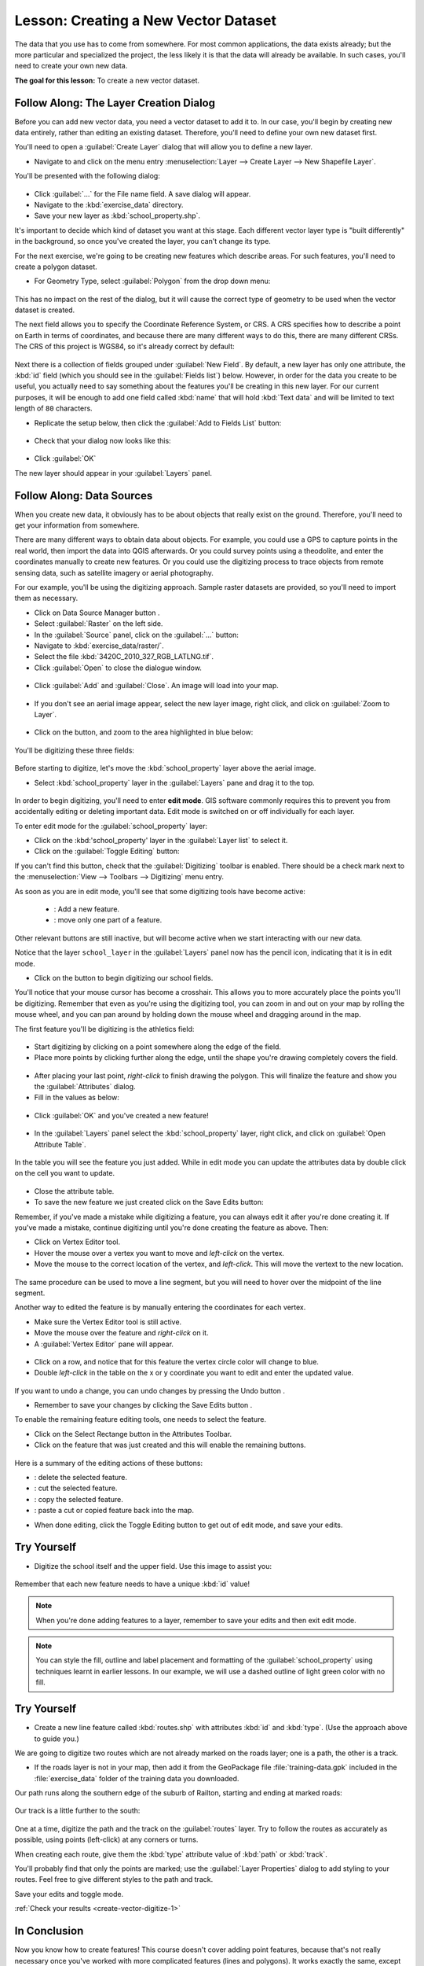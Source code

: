 |LS| Creating a New Vector Dataset
===============================================================================

The data that you use has to come from somewhere. For most common applications,
the data exists already; but the more particular and specialized the project,
the less likely it is that the data will already be available. In such cases,
you'll need to create your own new data.

**The goal for this lesson:** To create a new vector dataset.

|basic| |FA| The Layer Creation Dialog
-------------------------------------------------------------------------------

Before you can add new vector data, you need a vector dataset to add it to. In
our case, you'll begin by creating new data entirely, rather than editing an
existing dataset. Therefore, you'll need to define your own new dataset first.

You'll need to open a :guilabel:`Create Layer` dialog that will allow you
to define a new layer.

* Navigate to and click on the menu entry :menuselection:`Layer --> Create Layer --> New
  Shapefile Layer`.

You'll be presented with the following dialog:

.. figure:: img/create_vector_layer.png
   :align: center

* Click :guilabel:`...` for the File name field. A save dialog will appear.
* Navigate to the :kbd:`exercise_data` directory.
* Save your new layer as :kbd:`school_property.shp`.

It's important to decide which kind of dataset you want at this stage. Each
different vector layer type is "built differently" in the background, so once
you've created the layer, you can't change its type.

For the next exercise, we're going to be creating new features which describe
areas. For such features, you'll need to create a polygon dataset.

* For Geometry Type, select :guilabel:`Polygon` from the drop down menu:

.. figure:: img/polygon_selected.png
   :align: center

This has no impact on the rest of the dialog, but it will cause the correct
type of geometry to be used when the vector dataset is created.

The next field allows you to specify the Coordinate Reference System, or CRS. A
CRS specifies how to describe a point on Earth in terms of coordinates, and
because there are many different ways to do this, there are many different CRSs.
The CRS of this project is WGS84, so it's already correct by default:

.. figure:: img/default_crs.png
   :align: center

Next there is a collection of fields grouped under :guilabel:`New Field`.
By default, a new layer has only one attribute, the :kbd:`id` field (which you
should see in the :guilabel:`Fields list`) below. However, in order for the
data you create to be useful, you actually need to say something about the
features you'll be creating in this new layer. For our current purposes, it
will be enough to add one field called :kbd:`name` that will hold :kbd:`Text data`
and will be limited to text length of ``80`` characters.

* Replicate the setup below, then click the :guilabel:`Add to Fields List`
  button:

.. figure:: img/new_attribute.png
   :align: center

* Check that your dialog now looks like this:

.. figure:: img/new_attribute_added.png
   :align: center

* Click :guilabel:`OK`

The new layer should appear in your :guilabel:`Layers` panel.

.. _tm_datasources:

|basic| |FA| Data Sources
-------------------------------------------------------------------------------

When you create new data, it obviously has to be about objects that really
exist on the ground. Therefore, you'll need to get your information from
somewhere.

There are many different ways to obtain data about objects. For example, you
could use a GPS to capture points in the real world, then import the data into
QGIS afterwards. Or you could survey points using a theodolite, and enter the
coordinates manually to create new features. Or you could use the digitizing
process to trace objects from remote sensing data, such as satellite imagery
or aerial photography.

For our example, you'll be using the digitizing approach. Sample raster datasets
are provided, so you'll need to import them as necessary.

* Click on Data Source Manager button |dataSourceManager| .
* Select :guilabel:`Raster` on the left side.
* In the :guilabel:`Source` panel, click on the :guilabel:`...` button: 
* Navigate to :kbd:`exercise_data/raster/`.
* Select the file :kbd:`3420C_2010_327_RGB_LATLNG.tif`.
* Click :guilabel:`Open` to close the dialogue window.

.. figure:: img/add_raster.png
	:align: center
	
* Click :guilabel:`Add` and :guilabel:`Close`. An image will load into your map.

.. figure:: img/raster_added.png
	:align: center

* If you don't see an aerial image appear, select the new layer image,
  right click, and click on :guilabel:`Zoom to Layer`.

.. figure:: img/zoom_to_raster.png
	:align: center

* Click on the |zoomIn| button, and zoom to the area highlighted in blue below:

.. figure:: img/map_area_zoom.png
   :align: center


You'll be digitizing these three fields:

.. figure:: img/field_outlines.png
   :align: center

Before starting to digitize, let's move the :kbd:`school_property` layer above the aerial image.

* Select :kbd:`school_property` layer in the :guilabel:`Layers` pane and drag it to the top.

.. figure:: img/move_school_layer.png
	:align: center

In order to begin digitizing, you'll need to enter **edit mode**. GIS software
commonly requires this to prevent you from accidentally editing or deleting
important data. Edit mode is switched on or off individually for each layer.

To enter edit mode for the :guilabel:`school_property` layer:

* Click on the :kbd:'school_property' layer in the :guilabel:`Layer list` to select it.
* Click on the :guilabel:`Toggle Editing` button: |toggleEditing|

If you can't find this button, check that the :guilabel:`Digitizing` toolbar is
enabled. There should be a check mark next to the :menuselection:`View -->
Toolbars --> Digitizing` menu entry.

As soon as you are in edit mode, you'll see that some digitizing tools have become
active:

  - |capturePolygon|: Add a new feature.
  - |vertexToolActiveLayer|: move only one part of a feature.

Other relevant buttons are still inactive, but will become active when we
start interacting with our new data.

Notice that the layer ``school_layer`` in the :guilabel:`Layers` panel
now has the pencil icon, indicating that it is in edit mode.

* Click on the |capturePolygon| button to begin digitizing our school
  fields.

You'll notice that your mouse cursor has become a crosshair. This allows you to
more accurately place the points you'll be digitizing. Remember that even as
you're using the digitizing tool, you can zoom in and out on your map by
rolling the mouse wheel, and you can pan around by holding down the mouse wheel
and dragging around in the map.

The first feature you'll be digitizing is the |schoolAreaType1|:

.. figure:: img/school_area_one.png
   :align: center

* Start digitizing by clicking on a point somewhere along the edge of the
  field.
* Place more points by clicking further along the edge, until the shape you're
  drawing completely covers the field.
  
.. figure:: img/school_field_outline.png
	:align: center
	
* After placing your last point, *right-click* to finish drawing the polygon.
  This will finalize the feature and show you the :guilabel:`Attributes` dialog.
* Fill in the values as below:

.. figure:: img/school_area_one_attributes.png
   :align: center

* Click :guilabel:`OK` and you've created a new feature!

.. figure:: img/new_feature.png
	:align: center
	
* In the :guilabel:`Layers` panel select the :kbd:`school_property` layer, right click,
  and click on :guilabel:`Open Attribute Table`.

.. figure:: img/open_attribute_table.png
	:align: center
	
In the table you will see the feature you just added.
While in edit mode you can update the attributes data by double click on the cell
you want to update.

..	figure:: img/feature_table.png
	:align: center

* Close the attribute table.
* To save the new feature we just created click on the Save Edits button: |saveEdits|

Remember, if you've made a mistake while digitizing a feature, you can always
edit it after you're done creating it. If you've made a mistake, continue
digitizing until you're done creating the feature as above. Then:

* Click on |vertexToolActiveLayer| Vertex Editor tool.
* Hover the mouse over a vertex you want to move and *left-click* on the vertex.
* Move the mouse to the correct location of the vertex, and *left-click*.
  This will move the vertext to the new location.

.. figure:: img/select_vertex.png
	:align: center
.. figure:: img/moved_vertext.png
	:align: center

The same procedure can be used to move a line segment, but you will need to
hover over the midpoint of the line segment.

Another way to edited the feature is by manually entering the coordinates for each vertex.  

* Make sure the Vertex Editor tool |vertexToolActiveLayer| is still active.
* Move the mouse over the feature and *right-click* on it.
* A :guilabel:`Vertex Editor` pane will appear.  

.. figure:: img/vertex_editor_table.png
	:align: center
	
* Click on a row, and notice that for this feature the vertex circle color will change to blue.
* Double *left-click* in the table on the x or y coordinate you want to edit and enter the
  updated value. 
	
.. figure:: img/edit_vertext_in_vertex_editor.png
	:align: center
	
If you want to undo a change, you can undo changes by pressing the Undo button |undo|.
	
* Remember to save your changes by clicking the Save Edits button |saveEdits|.

To enable the remaining feature editing tools, one needs to select the feature.

* Click on the Select Rectange button |selectRectangle| in the Attributes Toolbar.
* Click on the feature that was just created and this will enable the remaining buttons.

.. figure:: img/all_active_buttons.png
	:align: center

Here is a summary of the editing actions of these buttons:

- |deleteSelectedFeatures|: delete the selected feature.
- |editCut| : cut the selected feature.
- |editCopy|: copy the selected feature.
- |editPaste|: paste a cut or copied feature back into the map.

* When done editing, click the Toggle Editing button |toggleEditing| to get
  out of edit mode, and save your edits.

	
|basic| |TY|
-------------------------------------------------------------------------------

* Digitize the school itself and the upper field. Use this image to assist you:

.. figure:: img/field_outlines.png
   :align: center

Remember that each new feature needs to have a unique :kbd:`id` value!

.. note::  When you're done adding features to a layer, remember to save your
   edits and then exit edit mode.

.. note:: You can style the fill, outline and label placement and formatting
   of the :guilabel:`school_property` using techniques learnt in earlier
   lessons. In our example, we will use a dashed outline of light green color
   with no fill.

.. _backlink-create-vector-digitize-1:

|basic| |TY|
-------------------------------------------------------------------------------

* Create a new line feature called :kbd:`routes.shp` with attributes :kbd:`id`
  and :kbd:`type`. (Use the approach above to guide you.)

We are going to digitize two routes which are not already marked on the roads layer;
one is a path, the other is a track. 

* If the roads layer is not in your map, then add it from the GeoPackage file
  :file:`training-data.gpk` included in the :file:`exercise_data` folder of the
  training data you downloaded.

Our path runs along the southern edge of the suburb of Railton, starting and
ending at marked roads:

.. figure:: img/path_start_end.png
   :align: center

Our track is a little further to the south:

.. figure:: img/track_start_end.png
   :align: center

One at a time, digitize the path and the track on the :guilabel:`routes` layer.
Try to follow the routes as accurately as possible, using points (left-click) at
any corners or turns.

When creating each route, give them the :kbd:`type` attribute value of
:kbd:`path` or :kbd:`track`.

You'll probably find that only the points are marked; use the
:guilabel:`Layer Properties` dialog to add styling to your routes. Feel free to
give different styles to the path and track.

Save your edits and toggle |toggleEditing| mode.

:ref:`Check your results <create-vector-digitize-1>`

|IC|
-------------------------------------------------------------------------------

Now you know how to create features! This course doesn't cover adding point
features, because that's not really necessary once you've worked with more
complicated features (lines and polygons). It works exactly the same, except
that you only click once where you want the point to be, give it attributes as
usual, and then the feature is created.

Knowing how to digitize is important because it's a very common activity in GIS
programs.

|WN|
-------------------------------------------------------------------------------

Features in a GIS layer aren't just pictures, but objects in space. For
example, adjacent polygons know where they are in relation to one another. This
is called *topology*. In the next lesson you'll see an example of why this can
be useful.


.. Substitutions definitions - AVOID EDITING PAST THIS LINE
   This will be automatically updated by the find_set_subst.py script.
   If you need to create a new substitution manually,
   please add it also to the substitutions.txt file in the
   source folder.

.. |FA| replace:: Follow Along:
.. |IC| replace:: In Conclusion
.. |LS| replace:: Lesson:
.. |TY| replace:: Try Yourself
.. |WN| replace:: What's Next?
.. |addRasterLayer| image:: /static/common/mActionAddRasterLayer.png
   :width: 1.5em
.. |basic| image:: /static/common/basic.png
.. |capturePolygon| image:: /static/common/mActionCapturePolygon.png
   :width: 1.5em
.. |deleteSelectedFeatures| image:: /static/common/mActionDeleteSelectedFeatures.png
   :width: 1.5em
.. |edit| image:: /static/common/edit.png
   :width: 1.5em
.. |editCopy| image:: /static/common/mActionEditCopy.png
   :width: 1.5em
.. |editCut| image:: /static/common/mActionEditCut.png
   :width: 1.5em
.. |editPaste| image:: /static/common/mActionEditPaste.png
   :width: 1.5em
.. |moveFeature| image:: /static/common/mActionMoveFeature.png
   :width: 1.5em
.. |saveEdits| image:: /static/common/mActionSaveEdits.png
   :width: 1.5em
.. |schoolAreaType1| replace:: athletics field
.. |vertexToolActiveLayer| image:: /static/common/mActionVertexToolActiveLayer.png
   :width: 1.5em
.. |toggleEditing| image:: /static/common/mActionToggleEditing.png
   :width: 1.5em
.. |dataSourceManager| image:: /static/common/mActionDataSourceManager.png
   :width: 1.5em
.. |zoomIn| image:: /static/common/mActionZoomIn.png
   :width: 1.5em
.. |undo| image:: /static/common/mActionUndo.png
   :width: 1.5em
.. |selectRectangle| image:: /static/common/mActionSelectRectangle.png
   :width: 1.5em
